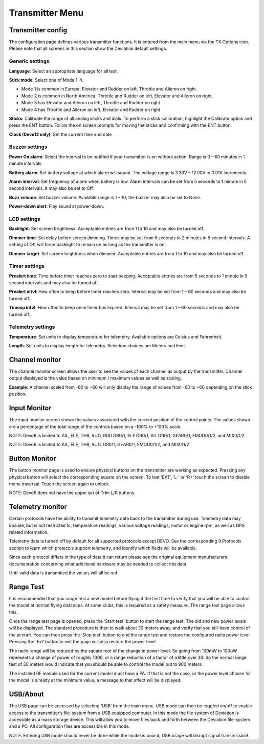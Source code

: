 Transmitter Menu
================

.. image:: images/devo8/ch_transmitter/tx_menu_conn.svg
   :width: 80%

Transmitter config
------------------

The configuration page defines various transmitter functions.  It is entered from the main menu via the TX Options icon. Please note that all screens in this section show the Deviation default settings.

.. image:: images/devo8/ch_transmitter/tx_config.png
   :width: 60%

Generic settings
~~~~~~~~~~~~~~~~

**Language**: Select an appropriate language for all text.

**Stick mode**: Select one of Mode 1-4. 

* Mode 1 is common in Europe.  Elevator and Rudder on left, Throttle and Aileron on right.
* Mode 2 is common in North America.  Throttle and Rudder on left, Elevator and Aileron on right.
* Mode 3 has Elevator and Aileron on left, Throttle and Rudder on right
* Mode 4 has Throttle and Aileron on left, Elevator and Rudder on right

**Sticks**: Calibrate the range of all analog sticks and dials. 
To perform a stick calibration, highlight the Calibrate option and press the ENT button. Follow the on screen prompts for moving the sticks and confirming with the ENT button. 

**Clock (Devo12 only)**: Set the current time and date
 
.. image:: images/devo8/ch_transmitter/clock.png
   :width: 60%

Buzzer settings
~~~~~~~~~~~~~~~

**Power On alarm**: Select the interval to be notified if your transmitter is on without action. Range is 0 – 60 minutes in 1 minute intervals. 

**Battery alarm**: Set battery voltage at which alarm will sound. The voltage range is 3.30V – 12.00V in 0.01V increments.

**Alarm interval**: Set frequency of alarm when battery is low. Alarm intervals can be set from 5 seconds to 1 minute in 5 second intervals. It may also be set to Off. 

**Buzz volume**: Set buzzer volume.  Available range is 1 – 10; the buzzer may also be set to None.

**Power-down alert**: Play sound at power-down.

LCD settings
~~~~~~~~~~~~

**Backlight**: Set screen brightness. Acceptable entries are from 1 to 10 and may also be turned off.

**Dimmer time**: Set delay before screen dimming. Times may be set from 5 seconds to 2 minutes in 5 second intervals. A setting of Off will force backlight to remain on as long as the transmitter is on.

**Dimmer target**: Set screen brightness when dimmed. Acceptable entries are from 1 to 10 and may also be turned off.

Timer settings
~~~~~~~~~~~~~~

**Prealert time**: Time before timer reaches zero to start beeping. Acceptable entries are from 5 seconds to 1 minute in 5 second intervals and may also be turned off.

**Prealert intvl**: How often to beep before timer reaches zero. Interval may be set from 1 – 60 seconds and may also be turned off.

**Timeup intvl**: How often to beep once timer has expired. Interval may be set from 1 – 60 seconds and may also be turned off.

Telemetry settings
~~~~~~~~~~~~~~~~~~

**Temperature**: Set units to display temperature for telemetry. Available options are Celsius and Fahrenheit.

**Length**: Set units to display length for telemetry. Selection choices are Meters and Feet.

Channel monitor
---------------

.. image:: images/devo8/ch_transmitter/channel_monitor.png
   :width: 40%
   :align: right

.. container::

   The channel monitor screen allows the user to see the values of each channel as output by the transmitter. Channel output displayed is the value based on minimum / maximum values as well as scaling. 

   **Example**: A channel scaled from -60 to +60 will only display the range of values from -60 to +60 depending on the stick position. 

Input Monitor
-------------

The input monitor screen shows the values associated with the current position of the control points. The values shown are a percentage of the total range of the controls based on a -100% to +100% scale. 

.. cssclass:: bold-italic

NOTE: Devo8 is limited to AIL, ELE, THR, RUD, RUD DR0/1, ELE DR0/1, AIL DR0/1, GEAR0/1, FMOD0/1/2, and MIX0/1/2

.. cssclass:: bold-italic

NOTE: Devo6 is limited to AIL, ELE, THR, RUD, DR0/1, GEAR0/1, FMOD0/1/2, and MIX0/1/2


Button Monitor
--------------

The button monitor page is used to ensure physical buttons on the transmitter are working as expected.  Pressing any physical button will select the corresponding square on the screen.  To test ‘EXT’, ‘L-’ or ‘R+’ touch the screen to disable menu traversal.  Touch the screen again to unlock.

.. cssclass:: bold-italic

NOTE: Devo6 does not have the upper set of Trim L/R buttons


Telemetry monitor
-----------------

Certain protocols have the ability to transmit telemetry data back to the transmitter during use. Telemetry data may include, but is not restricted to, temperature readings, various voltage readings, motor or engine rpm, as well as GPS related information.

Telemetry data is turned off by default for all supported protocols except DEVO.  See the corresponding 9 Protocols section to learn which protocols support telemetry, and identify which fields will be available.

 
Since each protocol differs in the type of data it can return please see the original equipment manufacturers documentation concerning what additional hardware may be needed to collect this data. 

Until valid data is transmitted the values will all be red

Range Test
----------

It is recommended that you range test a new model before flying it the first time to verify that you will be able to control the model at normal flying distances. At some clubs, this is required as a safety measure. The range test page allows this.

Once the range test page is opened, press the ‘Start test’ button to start the range test. The old and new power levels will be displayed.  The standard procedure is then to walk about 30 meters away, and verify that you still have control of the aircraft. You can then press the ‘Stop test’ button to end the range test and restore the configured radio power level. Pressing the ‘Ext’ button to exit the page will also restore the power level.

The radio range will be reduced by the square root of the change in power level. So going from 100mW to 100uW represents a change of power of roughly 1000, or a range reduction of a factor of a little over 30. So the normal range test of 30 meters would indicate that you should be able to control the model out to 900 meters. 

The installed RF module used for the current model must have a PA. If that is not the case, or the power level chosen for the model is already at the minimum value, a message to that effect will be displayed.



 
USB/About
---------

The USB page can be accessed by selecting ‘USB’ from the main menu. USB mode can then be toggled on/off to enable access to the transmitter’s file-system from a USB equipped computer. In this mode the file system of Deviation is accessible as a mass storage device. This will allow you to move files back and forth between the Deviation file-system and a PC. All configuration files are accessible in this mode.


.. cssclass:: bold-italic

NOTE: Entering USB mode should never be done while the model is bound, USB usage will disrupt signal transmission! 
